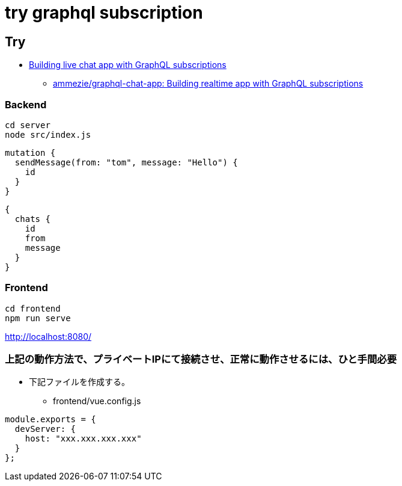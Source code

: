 = try graphql subscription

== Try

* https://pusher.com/tutorials/chat-graphql-subscriptions[Building live chat app with GraphQL subscriptions]
** https://pusher.com/tutorials/chat-graphql-subscriptions[ammezie/graphql-chat-app: Building realtime app with GraphQL subscriptions]

=== Backend

----
cd server
node src/index.js
----

----
mutation {
  sendMessage(from: "tom", message: "Hello") {
    id
  }
}
----

----
{
  chats {
    id
    from
    message
  }
}
----

=== Frontend

----
cd frontend
npm run serve
----

http://localhost:8080/

=== 上記の動作方法で、プライベートIPにて接続させ、正常に動作させるには、ひと手間必要

* 下記ファイルを作成する。
** frontend/vue.config.js

----
module.exports = {
  devServer: {
    host: "xxx.xxx.xxx.xxx"
  }
};
----

